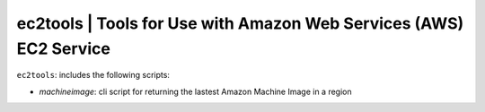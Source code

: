 
**ec2tools** | Tools for Use with Amazon Web Services (AWS) EC2 Service
-----------------------------------------------------------------------

``ec2tools``: includes the following scripts:

* `machineimage`: cli script for returning the lastest Amazon Machine Image in a region 

